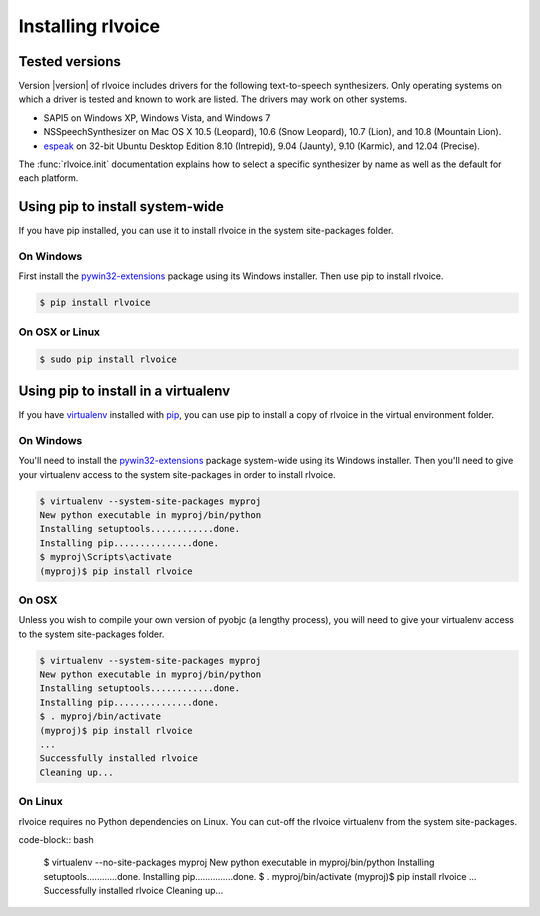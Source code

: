 Installing rlvoice
-----------------

Tested versions
~~~~~~~~~~~~~~~

Version |version| of rlvoice includes drivers for the following text-to-speech synthesizers. Only operating systems on which a driver is tested and known to work are listed. The drivers may work on other systems.

* SAPI5 on Windows XP, Windows Vista, and Windows 7
* NSSpeechSynthesizer on Mac OS X 10.5 (Leopard), 10.6 (Snow Leopard), 10.7 (Lion), and 10.8 (Mountain Lion).
* `espeak`_ on 32-bit Ubuntu Desktop Edition 8.10 (Intrepid), 9.04 (Jaunty), 9.10 (Karmic), and 12.04 (Precise).

The :func:`rlvoice.init` documentation explains how to select a specific synthesizer by name as well as the default for each platform.

Using pip to install system-wide
~~~~~~~~~~~~~~~~~~~~~~~~~~~~~~~~

If you have pip installed, you can use it to install rlvoice in the system site-packages folder.

On Windows
##########

First install the `pywin32-extensions <http://sourceforge.net/projects/pywin32/files/pywin32/>`_ package using its Windows installer. Then use pip to install rlvoice.

.. code-block:: bash

   $ pip install rlvoice

On OSX or Linux
###############

.. code-block:: bash

   $ sudo pip install rlvoice

Using pip to install in a virtualenv
~~~~~~~~~~~~~~~~~~~~~~~~~~~~~~~~~~~~

If you have virtualenv_ installed with pip_, you can use pip to install a copy of rlvoice in the virtual environment folder.

On Windows
##########

You'll need to install the `pywin32-extensions <http://sourceforge.net/projects/pywin32/files/pywin32/>`_ package system-wide using its Windows installer. Then you'll need to give your virtualenv access to the system site-packages in order to install rlvoice.

.. code-block:: bash

   $ virtualenv --system-site-packages myproj
   New python executable in myproj/bin/python
   Installing setuptools............done.
   Installing pip...............done.
   $ myproj\Scripts\activate
   (myproj)$ pip install rlvoice

On OSX
######

Unless you wish to compile your own version of pyobjc (a lengthy process), you will need to give your virtualenv access to the system site-packages folder.

.. code-block:: bash

   $ virtualenv --system-site-packages myproj
   New python executable in myproj/bin/python
   Installing setuptools............done.
   Installing pip...............done.
   $ . myproj/bin/activate
   (myproj)$ pip install rlvoice
   ...
   Successfully installed rlvoice
   Cleaning up...

On Linux
########

rlvoice requires no Python dependencies on Linux. You can cut-off the rlvoice virtualenv from the system site-packages.

code-block:: bash

   $ virtualenv --no-site-packages myproj
   New python executable in myproj/bin/python
   Installing setuptools............done.
   Installing pip...............done.
   $ . myproj/bin/activate
   (myproj)$ pip install rlvoice
   ...
   Successfully installed rlvoice
   Cleaning up...


.. _espeak: http://espeak.sourceforge.net/
.. _virtualenv: https://pypi.python.org/pypi/virtualenv/1.10.1
.. _pip: https://pypi.python.org/pypi/pip
.. _ffmpeg: https://www.ffmpeg.org/
